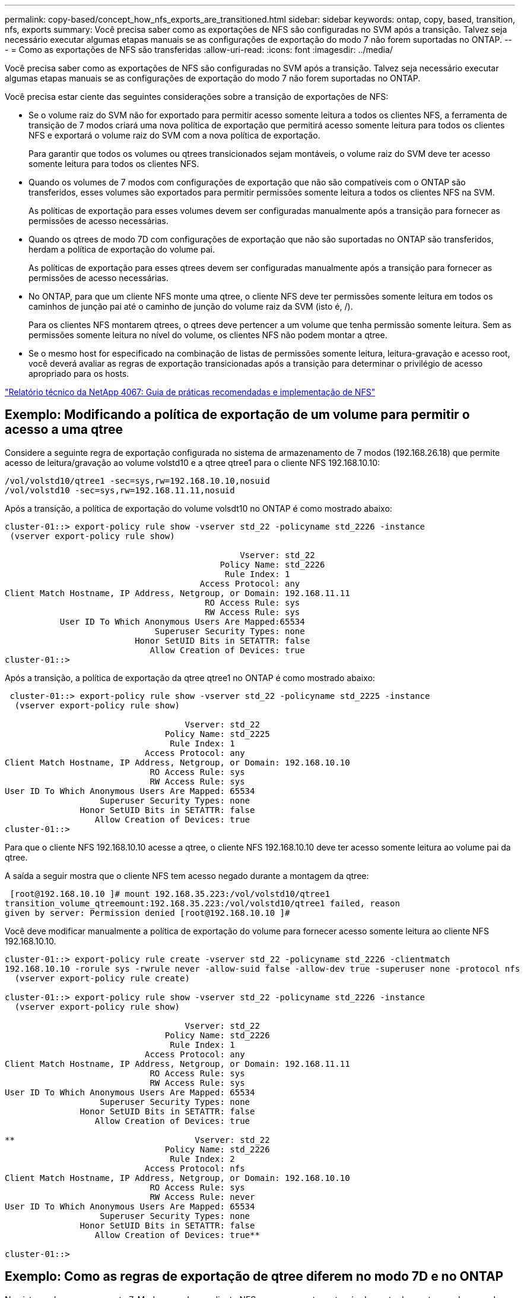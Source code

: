 ---
permalink: copy-based/concept_how_nfs_exports_are_transitioned.html 
sidebar: sidebar 
keywords: ontap, copy, based, transition, nfs, exports 
summary: Você precisa saber como as exportações de NFS são configuradas no SVM após a transição. Talvez seja necessário executar algumas etapas manuais se as configurações de exportação do modo 7 não forem suportadas no ONTAP. 
---
= Como as exportações de NFS são transferidas
:allow-uri-read: 
:icons: font
:imagesdir: ../media/


[role="lead"]
Você precisa saber como as exportações de NFS são configuradas no SVM após a transição. Talvez seja necessário executar algumas etapas manuais se as configurações de exportação do modo 7 não forem suportadas no ONTAP.

Você precisa estar ciente das seguintes considerações sobre a transição de exportações de NFS:

* Se o volume raiz do SVM não for exportado para permitir acesso somente leitura a todos os clientes NFS, a ferramenta de transição de 7 modos criará uma nova política de exportação que permitirá acesso somente leitura para todos os clientes NFS e exportará o volume raiz do SVM com a nova política de exportação.
+
Para garantir que todos os volumes ou qtrees transicionados sejam montáveis, o volume raiz do SVM deve ter acesso somente leitura para todos os clientes NFS.

* Quando os volumes de 7 modos com configurações de exportação que não são compatíveis com o ONTAP são transferidos, esses volumes são exportados para permitir permissões somente leitura a todos os clientes NFS na SVM.
+
As políticas de exportação para esses volumes devem ser configuradas manualmente após a transição para fornecer as permissões de acesso necessárias.

* Quando os qtrees de modo 7D com configurações de exportação que não são suportadas no ONTAP são transferidos, herdam a política de exportação do volume pai.
+
As políticas de exportação para esses qtrees devem ser configuradas manualmente após a transição para fornecer as permissões de acesso necessárias.

* No ONTAP, para que um cliente NFS monte uma qtree, o cliente NFS deve ter permissões somente leitura em todos os caminhos de junção pai até o caminho de junção do volume raiz da SVM (isto é, /).
+
Para os clientes NFS montarem qtrees, o qtrees deve pertencer a um volume que tenha permissão somente leitura. Sem as permissões somente leitura no nível do volume, os clientes NFS não podem montar a qtree.

* Se o mesmo host for especificado na combinação de listas de permissões somente leitura, leitura-gravação e acesso root, você deverá avaliar as regras de exportação transicionadas após a transição para determinar o privilégio de acesso apropriado para os hosts.


https://www.netapp.com/pdf.html?item=/media/10720-tr-4067.pdf["Relatório técnico da NetApp 4067: Guia de práticas recomendadas e implementação de NFS"^]



== Exemplo: Modificando a política de exportação de um volume para permitir o acesso a uma qtree

Considere a seguinte regra de exportação configurada no sistema de armazenamento de 7 modos (192.168.26.18) que permite acesso de leitura/gravação ao volume volstd10 e a qtree qtree1 para o cliente NFS 192.168.10.10:

[listing]
----
/vol/volstd10/qtree1 -sec=sys,rw=192.168.10.10,nosuid
/vol/volstd10 -sec=sys,rw=192.168.11.11,nosuid
----
Após a transição, a política de exportação do volume volsdt10 no ONTAP é como mostrado abaixo:

[listing]
----
cluster-01::> export-policy rule show -vserver std_22 -policyname std_2226 -instance
 (vserver export-policy rule show)

                                               Vserver: std_22
                                           Policy Name: std_2226
                                            Rule Index: 1
                                       Access Protocol: any
Client Match Hostname, IP Address, Netgroup, or Domain: 192.168.11.11
                                        RO Access Rule: sys
                                        RW Access Rule: sys
           User ID To Which Anonymous Users Are Mapped:65534
                              Superuser Security Types: none
                          Honor SetUID Bits in SETATTR: false
                             Allow Creation of Devices: true
cluster-01::>
----
Após a transição, a política de exportação da qtree qtree1 no ONTAP é como mostrado abaixo:

[listing]
----
 cluster-01::> export-policy rule show -vserver std_22 -policyname std_2225 -instance
  (vserver export-policy rule show)

                                    Vserver: std_22
                                Policy Name: std_2225
                                 Rule Index: 1
                            Access Protocol: any
Client Match Hostname, IP Address, Netgroup, or Domain: 192.168.10.10
                             RO Access Rule: sys
                             RW Access Rule: sys
User ID To Which Anonymous Users Are Mapped: 65534
                   Superuser Security Types: none
               Honor SetUID Bits in SETATTR: false
                  Allow Creation of Devices: true
cluster-01::>
----
Para que o cliente NFS 192.168.10.10 acesse a qtree, o cliente NFS 192.168.10.10 deve ter acesso somente leitura ao volume pai da qtree.

A saída a seguir mostra que o cliente NFS tem acesso negado durante a montagem da qtree:

[listing]
----
 [root@192.168.10.10 ]# mount 192.168.35.223:/vol/volstd10/qtree1
transition_volume_qtreemount:192.168.35.223:/vol/volstd10/qtree1 failed, reason
given by server: Permission denied [root@192.168.10.10 ]#
----
Você deve modificar manualmente a política de exportação do volume para fornecer acesso somente leitura ao cliente NFS 192.168.10.10.

[listing]
----
cluster-01::> export-policy rule create -vserver std_22 -policyname std_2226 -clientmatch
192.168.10.10 -rorule sys -rwrule never -allow-suid false -allow-dev true -superuser none -protocol nfs
  (vserver export-policy rule create)

cluster-01::> export-policy rule show -vserver std_22 -policyname std_2226 -instance
  (vserver export-policy rule show)

                                    Vserver: std_22
                                Policy Name: std_2226
                                 Rule Index: 1
                            Access Protocol: any
Client Match Hostname, IP Address, Netgroup, or Domain: 192.168.11.11
                             RO Access Rule: sys
                             RW Access Rule: sys
User ID To Which Anonymous Users Are Mapped: 65534
                   Superuser Security Types: none
               Honor SetUID Bits in SETATTR: false
                  Allow Creation of Devices: true

**                                    Vserver: std_22
                                Policy Name: std_2226
                                 Rule Index: 2
                            Access Protocol: nfs
Client Match Hostname, IP Address, Netgroup, or Domain: 192.168.10.10
                             RO Access Rule: sys
                             RW Access Rule: never
User ID To Which Anonymous Users Are Mapped: 65534
                   Superuser Security Types: none
               Honor SetUID Bits in SETATTR: false
                  Allow Creation of Devices: true**

cluster-01::>
----


== Exemplo: Como as regras de exportação de qtree diferem no modo 7D e no ONTAP

No sistema de armazenamento 7-Mode, quando um cliente NFS acessa uma qtree através do ponto de montagem de seu volume pai, as regras de exportação de qtree são ignoradas e as regras de exportação de seu volume pai estão em vigor. No entanto, no ONTAP, as regras de exportação de qtree são sempre aplicadas se o cliente NFS é montado diretamente na qtree ou acessa a qtree através do ponto de montagem de seu volume pai. Este exemplo é especificamente aplicável para NFSv4.

O seguinte é um exemplo de uma regra de exportação no sistema de armazenamento de 7 modos (192.168.26.18):

[listing]
----
/vol/volstd10/qtree1 -sec=sys,ro=192.168.10.10,nosuid
/vol/volstd10   -sec=sys,rw=192.168.10.10,nosuid
----
No sistema de storage 7-Mode, o cliente NFS 192.168.10.10 só tem acesso somente leitura à qtree. No entanto, quando o cliente acessa a qtree através do ponto de montagem de seu volume pai, o cliente pode gravar na qtree porque o cliente tem acesso de leitura/gravação ao volume.

[listing]
----
[root@192.168.10.10]# mount 192.168.26.18:/vol/volstd10 transition_volume
[root@192.168.10.10]# cd transition_volume/qtree1
[root@192.168.10.10]# ls transition_volume/qtree1
[root@192.168.10.10]# mkdir new_folder
[root@192.168.10.10]# ls
new_folder
[root@192.168.10.10]#
----
No ONTAP, o cliente NFS 192.168.10.10 só tem acesso somente leitura à qtree qtree1 quando o cliente acessa a qtree diretamente ou através do ponto de montagem do volume pai da qtree.

Após a transição, você deve avaliar o impacto da aplicação das políticas de exportação de NFS e, se necessário, modificar os processos para a nova maneira de aplicar as políticas de exportação de NFS no ONTAP.

*Informações relacionadas*

https://docs.netapp.com/ontap-9/topic/com.netapp.doc.cdot-famg-nfs/home.html["Gerenciamento de NFS"]
